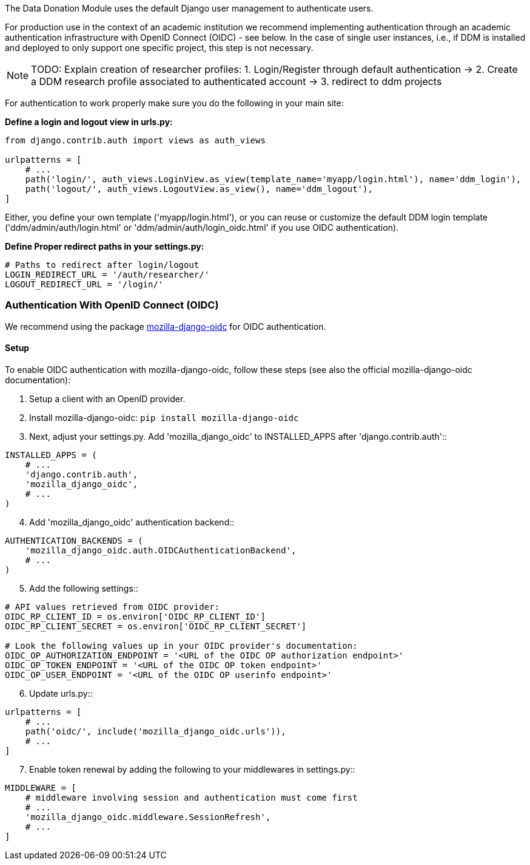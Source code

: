 The Data Donation Module uses the default Django user management to authenticate users.

For production use in the context of an academic institution we recommend implementing
authentication through an academic authentication infrastructure with OpenID Connect (OIDC) - see below.
In the case of single user instances, i.e., if DDM is installed and
deployed to only support one specific project, this step is not necessary.

NOTE: TODO: Explain creation of researcher profiles: 1. Login/Register through default authentication -> 2. Create a DDM research profile associated to authenticated account -> 3. redirect to ddm projects

For authentication to work properly make sure you do the following in your main site:

*Define a login and logout view in urls.py:*

[source]
----
from django.contrib.auth import views as auth_views

urlpatterns = [
    # ...
    path('login/', auth_views.LoginView.as_view(template_name='myapp/login.html'), name='ddm_login'),
    path('logout/', auth_views.LogoutView.as_view(), name='ddm_logout'),
]
----

Either, you define your own template ('myapp/login.html'), or you can reuse or customize the default DDM login template ('ddm/admin/auth/login.html' or 'ddm/admin/auth/login_oidc.html' if you use OIDC authentication).

*Define Proper redirect paths in your settings.py:*

[source]
----
# Paths to redirect after login/logout
LOGIN_REDIRECT_URL = '/auth/researcher/'
LOGOUT_REDIRECT_URL = '/login/'
----

=== Authentication With OpenID Connect (OIDC)

We recommend using the package link:https://github.com/mozilla/mozilla-django-oidc[mozilla-django-oidc] for OIDC authentication.

==== Setup

To enable OIDC authentication with mozilla-django-oidc, follow these steps (see also the official mozilla-django-oidc documentation):

1. Setup a client with an OpenID provider.

2. Install mozilla-django-oidc: `pip install mozilla-django-oidc`

3. Next, adjust your settings.py. Add 'mozilla_django_oidc' to INSTALLED_APPS after 'django.contrib.auth'::

[source]
----
INSTALLED_APPS = (
    # ...
    'django.contrib.auth',
    'mozilla_django_oidc',
    # ...
)
----

[start=4]
. Add 'mozilla_django_oidc' authentication backend::

[source]
----
AUTHENTICATION_BACKENDS = (
    'mozilla_django_oidc.auth.OIDCAuthenticationBackend',
    # ...
)
----

[start=5]
. Add the following settings::

[source]
----
# API values retrieved from OIDC provider:
OIDC_RP_CLIENT_ID = os.environ['OIDC_RP_CLIENT_ID']
OIDC_RP_CLIENT_SECRET = os.environ['OIDC_RP_CLIENT_SECRET']

# Look the following values up in your OIDC provider's documentation:
OIDC_OP_AUTHORIZATION_ENDPOINT = '<URL of the OIDC OP authorization endpoint>'
OIDC_OP_TOKEN_ENDPOINT = '<URL of the OIDC OP token endpoint>'
OIDC_OP_USER_ENDPOINT = '<URL of the OIDC OP userinfo endpoint>'
----

[start=6]
. Update urls.py::

[source]
----
urlpatterns = [
    # ...
    path('oidc/', include('mozilla_django_oidc.urls')),
    # ...
]
----

[start=7]
. Enable token renewal by adding the following to your middlewares in settings.py::

[source]
----
MIDDLEWARE = [
    # middleware involving session and authentication must come first
    # ...
    'mozilla_django_oidc.middleware.SessionRefresh',
    # ...
]
----

